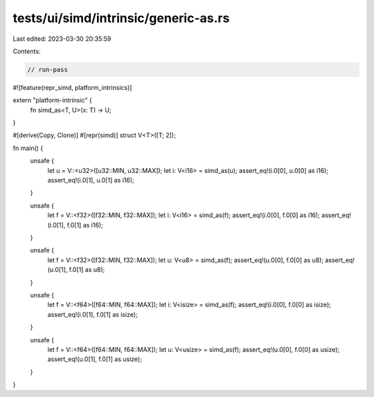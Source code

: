 tests/ui/simd/intrinsic/generic-as.rs
=====================================

Last edited: 2023-03-30 20:35:59

Contents:

.. code-block:: rs

    // run-pass

#![feature(repr_simd, platform_intrinsics)]

extern "platform-intrinsic" {
    fn simd_as<T, U>(x: T) -> U;
}

#[derive(Copy, Clone)]
#[repr(simd)]
struct V<T>([T; 2]);

fn main() {
    unsafe {
        let u = V::<u32>([u32::MIN, u32::MAX]);
        let i: V<i16> = simd_as(u);
        assert_eq!(i.0[0], u.0[0] as i16);
        assert_eq!(i.0[1], u.0[1] as i16);
    }

    unsafe {
        let f = V::<f32>([f32::MIN, f32::MAX]);
        let i: V<i16> = simd_as(f);
        assert_eq!(i.0[0], f.0[0] as i16);
        assert_eq!(i.0[1], f.0[1] as i16);
    }

    unsafe {
        let f = V::<f32>([f32::MIN, f32::MAX]);
        let u: V<u8> = simd_as(f);
        assert_eq!(u.0[0], f.0[0] as u8);
        assert_eq!(u.0[1], f.0[1] as u8);
    }

    unsafe {
        let f = V::<f64>([f64::MIN, f64::MAX]);
        let i: V<isize> = simd_as(f);
        assert_eq!(i.0[0], f.0[0] as isize);
        assert_eq!(i.0[1], f.0[1] as isize);
    }

    unsafe {
        let f = V::<f64>([f64::MIN, f64::MAX]);
        let u: V<usize> = simd_as(f);
        assert_eq!(u.0[0], f.0[0] as usize);
        assert_eq!(u.0[1], f.0[1] as usize);
    }
}


